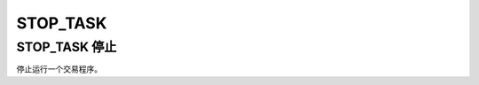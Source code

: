 .. _g_stop_task:

STOP_TASK
==============================

STOP_TASK 停止
~~~~~~~~~~~~~~~~~~~~~~~~~~~~~~~~~~~~~~~~~~~~~~~~~~
停止运行一个交易程序。

.. js:function:: STOP_TASK(task)

   :param object task: 调用 START_TASK() 时返回的对象。
   :returns: null

